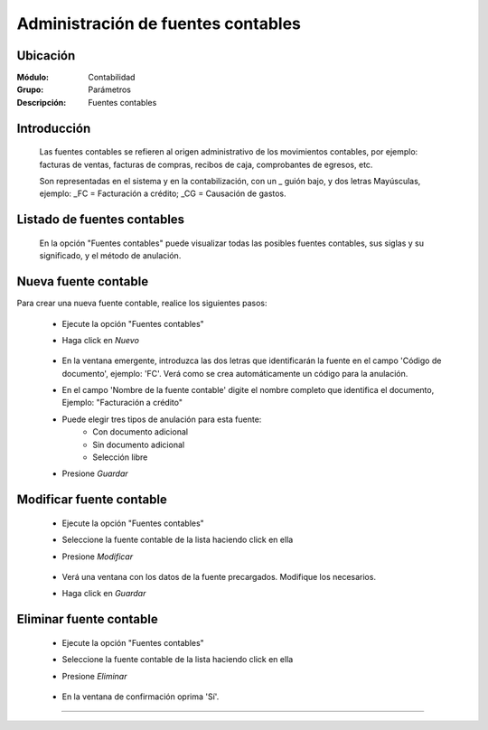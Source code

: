 ===================================
Administración de fuentes contables
===================================

Ubicación
=========

:Módulo:
 Contabilidad

:Grupo:
 Parámetros

:Descripción:
  Fuentes contables

Introducción
============

	Las fuentes contables se refieren al origen administrativo de los movimientos contables, por ejemplo: facturas de ventas, facturas de compras, recibos de caja, comprobantes de egresos, etc. 

	Son representadas en el sistema y en la contabilización, con un _ guión bajo, y dos letras Mayúsculas, ejemplo: _FC = Facturación a crédito; _CG = Causación de gastos.

Listado de fuentes contables
============================

	En la opción "Fuentes contables" puede visualizar todas las posibles fuentes contables, sus siglas y su significado, y el método de anulación.

		.. figure:: images/fuentes/1.png
 			:align: center

Nueva fuente contable
=====================

Para crear una nueva fuente contable, realice los siguientes pasos:

	- Ejecute la opción "Fuentes contables"
	- Haga click en |wznew.bmp| *Nuevo*
		.. figure:: images/fuentes/2.png
 			:align: center
	- En la ventana emergente, introduzca las dos letras que identificarán la fuente en el campo 'Código de documento', ejemplo: 'FC'. Verá como se crea automáticamente un código para la anulación.
	- En el campo 'Nombre de la fuente contable' digite el nombre completo que identifica el documento, Ejemplo: "Facturación a crédito"
	- Puede elegir tres tipos de anulación para esta fuente:
		- Con documento adicional
		- Sin documento adicional
		- Selección libre
	- Presione |save.bmp| *Guardar*


Modificar fuente contable
========================

	- Ejecute la opción "Fuentes contables"
	- Seleccione la fuente contable de la lista haciendo click en ella
	- Presione |wzedit.bmp| *Modificar*
		.. figure:: images/fuentes/3.png
 			:align: center
	- Verá una ventana con los datos de la fuente precargados. Modifique los necesarios.
	- Haga click en |save.bmp| *Guardar*

Eliminar fuente contable
========================

	- Ejecute la opción "Fuentes contables"
	- Seleccione la fuente contable de la lista haciendo click en ella
	- Presione |delete.bmp| *Eliminar*
		.. figure:: images/fuentes/4.png
 			:align: center
	- En la ventana de confirmación oprima 'Sí'.






--------------------------------------------

.. |pdf_logo.gif| image:: /_images/generales/pdf_logo.gif
.. |excel.bmp| image:: /_images/generales/excel.bmp
.. |codbar.png| image:: /_images/generales/codbar.png
.. |printer_q.bmp| image:: /_images/generales/printer_q.bmp
.. |calendaricon.gif| image:: /_images/generales/calendaricon.gif
.. |gear.bmp| image:: /_images/generales/gear.bmp
.. |openfolder.bmp| image:: /_images/generales/openfold.bmp
.. |library_listview.bmp| image:: /_images/generales/library_listview.png
.. |plus.bmp| image:: /_images/generales/plus.bmp
.. |wzedit.bmp| image:: /_images/generales/wzedit.bmp
.. |buscar.bmp| image:: /_images/generales/buscar.bmp
.. |delete.bmp| image:: /_images/generales/delete.bmp
.. |btn_ok.bmp| image:: /_images/generales/btn_ok.bmp
.. |refresh.bmp| image:: /_images/generales/refresh.bmp
.. |descartar.bmp| image:: /_images/generales/descartar.bmp
.. |save.bmp| image:: /_images/generales/save.bmp
.. |wznew.bmp| image:: /_images/generales/wznew.bmp


	

